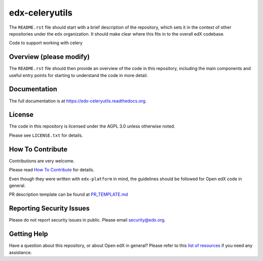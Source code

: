 edx-celeryutils
=============================

.. image:: https://img.shields.io/pypi/v/edx-celeryutils.svg
    :target: https://pypi.python.org/pypi/edx-celeryutils/
    :alt: PyPI

.. image:: https://travis-ci.org/edx/edx-celeryutils.svg?branch=master
    :target: https://travis-ci.org/edx/edx-celeryutils
    :alt: Travis

.. image:: http://codecov.io/github/edx/edx-celeryutils/coverage.svg?branch=master
    :target: http://codecov.io/github/edx/edx-celeryutils?branch=master
    :alt: Codecov

.. image:: http://edx-celeryutils.readthedocs.io/en/latest/?badge=latest
    :target: http://edx-celeryutils.readthedocs.io/en/latest/
    :alt: Documentation

.. image:: https://img.shields.io/pypi/pyversions/edx-celeryutils.svg
    :target: https://pypi.python.org/pypi/edx-celeryutils/
    :alt: Supported Python versions

.. image:: https://img.shields.io/github/license/edx/edx-celeryutils.svg
    :target: https://github.com/edx/edx-celeryutils/blob/master/LICENSE.txt
    :alt: License

The ``README.rst`` file should start with a brief description of the repository,
which sets it in the context of other repositories under the ``edx``
organization. It should make clear where this fits in to the overall edX
codebase.

Code to support working with celery

Overview (please modify)
------------------------

The ``README.rst`` file should then provide an overview of the code in this
repository, including the main components and useful entry points for starting
to understand the code in more detail.

Documentation
-------------

The full documentation is at https://edx-celeryutils.readthedocs.org.

License
-------

The code in this repository is licensed under the AGPL 3.0 unless
otherwise noted.

Please see ``LICENSE.txt`` for details.

How To Contribute
-----------------

Contributions are very welcome.

Please read `How To Contribute <https://github.com/edx/edx-platform/blob/master/CONTRIBUTING.rst>`_ for details.

Even though they were written with ``edx-platform`` in mind, the guidelines
should be followed for Open edX code in general.

PR description template can be found at
`PR_TEMPLATE.md <https://github.com/edx/edx-celeryutils/blob/master/PR_TEMPLATE.md>`_

Reporting Security Issues
-------------------------

Please do not report security issues in public. Please email security@edx.org.

Getting Help
------------

Have a question about this repository, or about Open edX in general?  Please
refer to this `list of resources`_ if you need any assistance.

.. _list of resources: https://open.edx.org/getting-help
